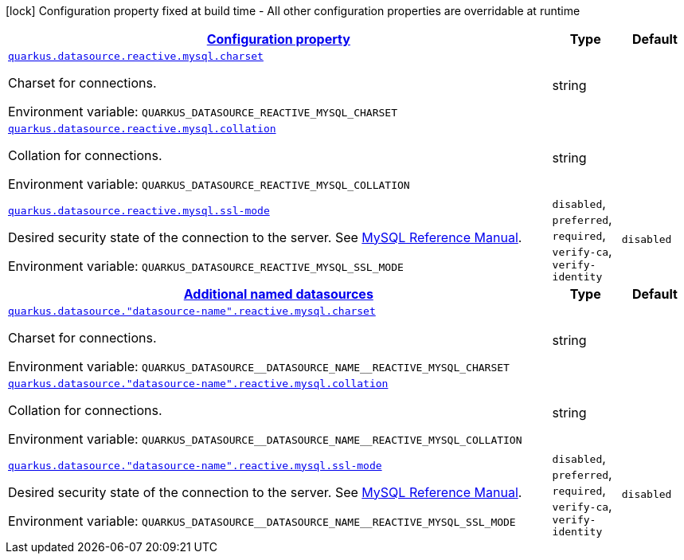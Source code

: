 
:summaryTableId: quarkus-reactive-mysql-client-general-config-items
[.configuration-legend]
icon:lock[title=Fixed at build time] Configuration property fixed at build time - All other configuration properties are overridable at runtime
[.configuration-reference, cols="80,.^10,.^10"]
|===

h|[[quarkus-reactive-mysql-client-general-config-items_configuration]]link:#quarkus-reactive-mysql-client-general-config-items_configuration[Configuration property]

h|Type
h|Default

a| [[quarkus-reactive-mysql-client-general-config-items_quarkus.datasource.reactive.mysql.charset]]`link:#quarkus-reactive-mysql-client-general-config-items_quarkus.datasource.reactive.mysql.charset[quarkus.datasource.reactive.mysql.charset]`

[.description]
--
Charset for connections.

ifdef::add-copy-button-to-env-var[]
Environment variable: env_var_with_copy_button:+++QUARKUS_DATASOURCE_REACTIVE_MYSQL_CHARSET+++[]
endif::add-copy-button-to-env-var[]
ifndef::add-copy-button-to-env-var[]
Environment variable: `+++QUARKUS_DATASOURCE_REACTIVE_MYSQL_CHARSET+++`
endif::add-copy-button-to-env-var[]
--|string 
|


a| [[quarkus-reactive-mysql-client-general-config-items_quarkus.datasource.reactive.mysql.collation]]`link:#quarkus-reactive-mysql-client-general-config-items_quarkus.datasource.reactive.mysql.collation[quarkus.datasource.reactive.mysql.collation]`

[.description]
--
Collation for connections.

ifdef::add-copy-button-to-env-var[]
Environment variable: env_var_with_copy_button:+++QUARKUS_DATASOURCE_REACTIVE_MYSQL_COLLATION+++[]
endif::add-copy-button-to-env-var[]
ifndef::add-copy-button-to-env-var[]
Environment variable: `+++QUARKUS_DATASOURCE_REACTIVE_MYSQL_COLLATION+++`
endif::add-copy-button-to-env-var[]
--|string 
|


a| [[quarkus-reactive-mysql-client-general-config-items_quarkus.datasource.reactive.mysql.ssl-mode]]`link:#quarkus-reactive-mysql-client-general-config-items_quarkus.datasource.reactive.mysql.ssl-mode[quarkus.datasource.reactive.mysql.ssl-mode]`

[.description]
--
Desired security state of the connection to the server. 
 See link:https://dev.mysql.com/doc/refman/8.0/en/connection-options.html#option_general_ssl-mode[MySQL Reference Manual].

ifdef::add-copy-button-to-env-var[]
Environment variable: env_var_with_copy_button:+++QUARKUS_DATASOURCE_REACTIVE_MYSQL_SSL_MODE+++[]
endif::add-copy-button-to-env-var[]
ifndef::add-copy-button-to-env-var[]
Environment variable: `+++QUARKUS_DATASOURCE_REACTIVE_MYSQL_SSL_MODE+++`
endif::add-copy-button-to-env-var[]
-- a|
`disabled`, `preferred`, `required`, `verify-ca`, `verify-identity` 
|`disabled`


h|[[quarkus-reactive-mysql-client-general-config-items_quarkus.datasource.named-data-sources-additional-named-datasources]]link:#quarkus-reactive-mysql-client-general-config-items_quarkus.datasource.named-data-sources-additional-named-datasources[Additional named datasources]

h|Type
h|Default

a| [[quarkus-reactive-mysql-client-general-config-items_quarkus.datasource.-datasource-name-.reactive.mysql.charset]]`link:#quarkus-reactive-mysql-client-general-config-items_quarkus.datasource.-datasource-name-.reactive.mysql.charset[quarkus.datasource."datasource-name".reactive.mysql.charset]`

[.description]
--
Charset for connections.

ifdef::add-copy-button-to-env-var[]
Environment variable: env_var_with_copy_button:+++QUARKUS_DATASOURCE__DATASOURCE_NAME__REACTIVE_MYSQL_CHARSET+++[]
endif::add-copy-button-to-env-var[]
ifndef::add-copy-button-to-env-var[]
Environment variable: `+++QUARKUS_DATASOURCE__DATASOURCE_NAME__REACTIVE_MYSQL_CHARSET+++`
endif::add-copy-button-to-env-var[]
--|string 
|


a| [[quarkus-reactive-mysql-client-general-config-items_quarkus.datasource.-datasource-name-.reactive.mysql.collation]]`link:#quarkus-reactive-mysql-client-general-config-items_quarkus.datasource.-datasource-name-.reactive.mysql.collation[quarkus.datasource."datasource-name".reactive.mysql.collation]`

[.description]
--
Collation for connections.

ifdef::add-copy-button-to-env-var[]
Environment variable: env_var_with_copy_button:+++QUARKUS_DATASOURCE__DATASOURCE_NAME__REACTIVE_MYSQL_COLLATION+++[]
endif::add-copy-button-to-env-var[]
ifndef::add-copy-button-to-env-var[]
Environment variable: `+++QUARKUS_DATASOURCE__DATASOURCE_NAME__REACTIVE_MYSQL_COLLATION+++`
endif::add-copy-button-to-env-var[]
--|string 
|


a| [[quarkus-reactive-mysql-client-general-config-items_quarkus.datasource.-datasource-name-.reactive.mysql.ssl-mode]]`link:#quarkus-reactive-mysql-client-general-config-items_quarkus.datasource.-datasource-name-.reactive.mysql.ssl-mode[quarkus.datasource."datasource-name".reactive.mysql.ssl-mode]`

[.description]
--
Desired security state of the connection to the server. 
 See link:https://dev.mysql.com/doc/refman/8.0/en/connection-options.html#option_general_ssl-mode[MySQL Reference Manual].

ifdef::add-copy-button-to-env-var[]
Environment variable: env_var_with_copy_button:+++QUARKUS_DATASOURCE__DATASOURCE_NAME__REACTIVE_MYSQL_SSL_MODE+++[]
endif::add-copy-button-to-env-var[]
ifndef::add-copy-button-to-env-var[]
Environment variable: `+++QUARKUS_DATASOURCE__DATASOURCE_NAME__REACTIVE_MYSQL_SSL_MODE+++`
endif::add-copy-button-to-env-var[]
-- a|
`disabled`, `preferred`, `required`, `verify-ca`, `verify-identity` 
|`disabled`

|===